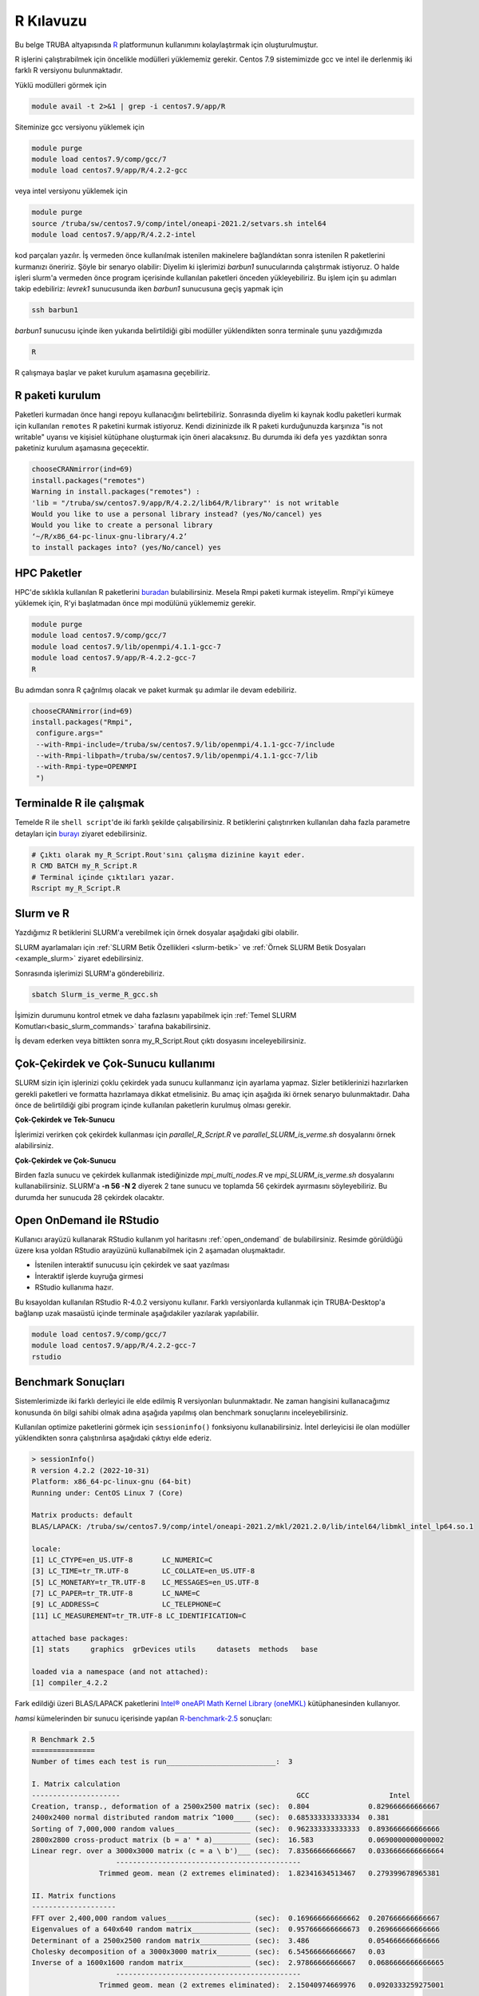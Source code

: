 .. _R-kilavuzu:

===============
R Kılavuzu
===============

Bu belge TRUBA altyapısında `R <https://www.r-project.org/>`_ platformunun kullanımını kolaylaştırmak için oluşturulmuştur.

R işlerini çalıştırabilmek için öncelikle modülleri yüklememiz gerekir.
Centos 7.9 sistemimizde gcc ve intel ile derlenmiş iki farklı R versiyonu bulunmaktadır.

Yüklü modülleri görmek için 

.. code-block:: bash

    module avail -t 2>&1 | grep -i centos7.9/app/R

Siteminize gcc versiyonu yüklemek için 

.. code-block:: bash

    module purge
    module load centos7.9/comp/gcc/7
    module load centos7.9/app/R/4.2.2-gcc
	
veya intel versiyonu yüklemek için 

.. code-block:: bash
    
    module purge
    source /truba/sw/centos7.9/comp/intel/oneapi-2021.2/setvars.sh intel64
    module load centos7.9/app/R/4.2.2-intel	

kod parçaları yazılır.
İş vermeden önce kullanılmak istenilen makinelere bağlandıktan sonra istenilen 
R paketlerini kurmanızı öneririz. Şöyle bir senaryo olabilir:
Diyelim ki işlerimizi *barbun1* sunucularında çalıştırmak istiyoruz.
O halde işleri slurm'a vermeden önce program içerisinde kullanılan paketleri 
önceden yükleyebiliriz. Bu işlem için şu adımları takip edebiliriz:
*levrek1* sunucusunda iken *barbun1* sunucusuna geçiş yapmak için 

.. code-block:: bash

    ssh barbun1 

*barbun1* sunucusu içinde iken yukarıda belirtildiği gibi modüller yüklendikten sonra terminale şunu yazdığımızda 

.. code-block:: r

    R

R çalışmaya başlar ve paket kurulum aşamasına geçebiliriz.

R paketi kurulum
-------

Paketleri kurmadan önce hangi repoyu kullanacığını belirtebiliriz. 
Sonrasında diyelim ki kaynak kodlu paketleri kurmak için kullanılan ``remotes``
R paketini kurmak istiyoruz. Kendi dizininizde ilk R paketi kurduğunuzda karşınıza 
"is not writable" uyarısı ve kişisiel kütüphane oluşturmak için öneri alacaksınız.
Bu durumda iki defa ``yes`` yazdıktan sonra paketiniz kurulum aşamasına geçecektir. 

.. code-block:: r
    
    chooseCRANmirror(ind=69)
    install.packages("remotes")
    Warning in install.packages("remotes") :
    'lib = "/truba/sw/centos7.9/app/R/4.2.2/lib64/R/library"' is not writable
    Would you like to use a personal library instead? (yes/No/cancel) yes
    Would you like to create a personal library
    ‘~/R/x86_64-pc-linux-gnu-library/4.2’
    to install packages into? (yes/No/cancel) yes

HPC Paketler
------------------

HPC'de sıklıkla kullanılan R paketlerini 
`buradan <https://cran.r-project.org/web/views/HighPerformanceComputing.html>`_ bulabilirsiniz.
Mesela Rmpi paketi kurmak isteyelim.
Rmpi'yi kümeye yüklemek için, R'yi başlatmadan önce mpi modülünü yüklememiz gerekir.

.. code-block:: bash

    module purge
    module load centos7.9/comp/gcc/7
    module load centos7.9/lib/openmpi/4.1.1-gcc-7
    module load centos7.9/app/R-4.2.2-gcc-7
    R

Bu adımdan sonra R çağrılmış olacak ve paket kurmak şu adımlar ile devam edebiliriz.

.. code-block:: r
    
     chooseCRANmirror(ind=69)
     install.packages("Rmpi",
      configure.args="
      --with-Rmpi-include=/truba/sw/centos7.9/lib/openmpi/4.1.1-gcc-7/include
      --with-Rmpi-libpath=/truba/sw/centos7.9/lib/openmpi/4.1.1-gcc-7/lib 
      --with-Rmpi-type=OPENMPI
      ")   

Terminalde R ile çalışmak
------------------------
Temelde R ile ``shell script``'de iki farklı şekilde çalışabilirsiniz. R betiklerini çalıştırırken kullanılan 
daha fazla parametre detayları için
`burayı <https://cran.r-project.org/doc/manuals/R-intro.html#Invoking-R-from-the-command-line>`_ ziyaret edebilirsiniz.

.. code-block:: bash

    # Çıktı olarak my_R_Script.Rout'sını çalışma dizinine kayıt eder.
    R CMD BATCH my_R_Script.R
    # Terminal içinde çıktıları yazar.
    Rscript my_R_Script.R

Slurm ve R
------------------

Yazdığımız R betiklerini SLURM'a verebilmek için örnek dosyalar aşağıdaki
gibi olabilir.

.. code-block:: r
    :caption: my_R_Script.R

    library(parallel)
    no_Cores <- detectCores()

    svd_func <- function(x){
    set.seed(x)
    A = matrix(runif(1e6), nrow = 1000)
    svd(A)
    }

    system.time(
    lapply(1:28, svd_func)
    )

    system.time(
    mclapply(1:28, svd_func, mc.cores = no_Cores)
    )

SLURM ayarlamaları için :ref:`SLURM Betik Özellikleri <slurm-betik>` ve :ref:`Örnek SLURM Betik Dosyaları <example_slurm>` ziyaret edebilirsiniz.

.. code-block:: slurm
    :caption: Slurm_is_verme_R_gcc.sh
    
    #!/bin/bash

    #SBATCH -p hamsi                                # kuyruk adi, isinizin calisma suresine gore guncelleyiniz.
    #SBATCH -A iguzel 			            # kendi kullanici adiniz ile degistiriniz.
    #SBATCH -J R_deneme 		            # isin adi.
    #SBATCH -n 28 				    # is icin toplamda kullanilacak cekirdek adeti.
    #SBATCH -N 1				    # is icin kullanilacak sunucu sayisi.
    #SBATCH --time=01:00:00			    # isinizin suresi.
    #SBATCH --workdir=/truba_scratch/iguzel/test    # isinizi calistiracaginiz dizin, kendi kullanici kodunuz ile guncellemeniz gerekmektedir.
    #SBATCH --mail-type=ALL			    # isin asamalarinda bilgilendirmek icin e-posta tanimi.
    #SBATCH --mail-user=grid-teknik@ulakbim.gov.tr  # kendi eposta adresiniz ile guncelleyiniz.

    module purge
    # gcc ile derlenmiş R kullanmak için derleyici ile birlikte yüklüyoruz.
    module load centos7.9/comp/gcc/7
    module load centos7.9/app/R/4.2.2-gcc-7

    echo "SLURM_NODELIST $SLURM_NODELIST"

    # R calisma komutunuzu inputlariniz ile birlikte veriniz.
    R CMD BATCH my_R_Script.R

Sonrasında işlerimizi SLURM'a gönderebiliriz.

.. code-block:: bash

    sbatch Slurm_is_verme_R_gcc.sh

İşimizin durumunu kontrol etmek ve daha fazlasını yapabilmek için :ref:`Temel SLURM Komutları<basic_slurm_commands>` tarafına bakabilirsiniz.

İş devam ederken veya bittikten sonra my_R_Script.Rout çıktı dosyasını inceleyebilirsiniz.

.. code-block:: bash
    :caption: my_R_Script.Rout

    > system.time(
    + lapply(1:28, svd_func)
    + )
    user  system elapsed 
    130.885   0.347 131.734 
    
    > system.time(
    + mclapply(1:28, svd_func, mc.cores = no_Cores)
    + )
    user  system elapsed 
    57.601   0.964   5.444 
     
    > proc.time()
    user  system elapsed 
    188.951   1.587 139.614 

Çok-Çekirdek ve Çok-Sunucu kullanımı
-------------------
SLURM sizin için işlerinizi çoklu çekirdek yada sunucu kullanmanız için ayarlama yapmaz.
Sizler betiklerinizi hazırlarken gerekli paketleri ve formatta hazırlamaya dikkat etmelisiniz.
Bu amaç için aşağıda iki örnek senaryo bulunmaktadır. Daha önce de belirtildiği gibi
program içinde kullanılan paketlerin kurulmuş olması gerekir.


**Çok-Çekirdek ve Tek-Sunucu**

İşlerimizi verirken çok çekirdek kullanması için `parallel_R_Script.R`  ve `parallel_SLURM_is_verme.sh`
dosyalarını örnek alabilirsiniz. 

.. code-block:: r
    :caption: parallel_R_Script.R

    library(foreach)
    library(parallel)

    no_Cores <- detectCores()

    svd_func <- function(x){
    set.seed(x)
    A = matrix(runif(1e6), nrow = 1000)
    svd(A)
    }

    system.time(
    foreach(i=1:28) %dopar% { svd_func(i) }
    )

.. code-block:: slurm
    :caption: parallel_SLURM_is_verme.sh

    #SBATCH -p hamsi                                # kuyruk adi, isinizin calisma suresine gore guncelleyiniz.
    #SBATCH -A iguzel                               # kendi kullanici adiniz ile degistiriniz.
    #SBATCH -J R_deneme                             # isin adi.
    #SBATCH -n 56                                   # is icin toplamda kullanilacak cekirdek adeti.
    #SBATCH -N 1                                    # is icin kullanilacak sunucu sayisi.
    #SBATCH --time=0-00:15:00                       # isinizin suresi.
    #SBATCH --workdir=/truba_scratch/iguzel/test    # isinizi calistiracaginiz dizin, kendi kullanici kodunuz ile guncellemeniz gerekmektedir.
    #SBATCH --mail-type=ALL                         # isin asamalarinda bilgilendirmek icin e-posta tanimi.
    #SBATCH --mail-user=grid-teknik@ulakbim.gov.tr  # kendi eposta adresiniz ile guncelleyiniz.

    module purge
    # gcc ile derlenmiş R kullanmak için derleyici ile birlikte yüklüyoruz.
    module load centos7.9/comp/gcc/7
    module load centos7.9/app/R/4.2.2-gcc-7

    echo "SLURM_NODELIST $SLURM_NODELIST"

    # R calisma komutunuzu inputlariniz ile birlikte veriniz.
    R CMD BATCH parallel_R_Script.R	

**Çok-Çekirdek ve Çok-Sunucu**

Birden fazla sunucu ve çekirdek kullanmak istediğinizde 
`mpi_multi_nodes.R` ve `mpi_SLURM_is_verme.sh` dosyalarını kullanabilirsiniz.
SLURM'a **-n 56 -N 2** diyerek 2 tane sunucu ve toplamda 56 çekirdek ayırmasını söyleyebiliriz.
Bu durumda her sunucuda 28 çekirdek olacaktır.

.. code-block:: r
    :caption: mpi_multi_nodes.R

    library(foreach)
    library(Rmpi)
    library(doMPI)
    
    cl <- startMPIcluster(verbose=TRUE)  
    registerDoMPI(cl)

    svd_func <- function(x){
    set.seed(x)
    A = matrix(runif(1e6), nrow = 1000)
    svd(A)
    }
  
    system.time(
        foreach(i = 1:160) %dopar% {
            svd_func(i)
    }
    )
    
    closeCluster(cl)
    mpi.quit()

.. code-block:: slurm
    :caption: mpi_SLURM_is_verme.sh

    #!/bin/bash

    #SBATCH -p hamsi                                # kuyruk adi, isinizin calisma suresine gore guncelleyiniz.
    #SBATCH -A iguzel                               # kendi kullanici adiniz ile degistiriniz.
    #SBATCH -J R_deneme                             # isin adi.
    #SBATCH -n 56                                   # is icin toplamda kullanilacak cekirdek adeti.
    #SBATCH -N 2                                    # is icin kullanilacak sunucu sayisi.
    #SBATCH --time=00:30:00                         # isinizin suresi.
    #SBATCH --workdir=/truba_scratch/iguzel/test    # isinizi calistiracaginiz dizin, kendi kullanici kodunuz ile guncellemeniz gerekmektedir.
    #SBATCH --mail-type=ALL                         # isin asamalarinda bilgilendirmek icin e-posta tanimi.
    #SBATCH --mail-user=grid-teknik@ulakbim.gov.tr  # kendi eposta adresiniz ile guncelleyiniz.

    module purge
    # gcc ile derlenmiş R kullanmak için derleyici ile birlikte yüklüyoruz.
    module load centos7.9/comp/gcc/7
    module load centos7.9/lib/openmpi/4.1.1-gcc-7
    module load centos7.9/app/R/4.2.2-gcc-7


    echo "SLURM_NODELIST $SLURM_NODELIST"

    # R calisma komutunuzu inputlariniz ile birlikte veriniz.
    mpirun R CMD BATCH mpi_multi_nodes.R

Open OnDemand ile RStudio
------------------

Kullanıcı arayüzü kullanarak RStudio kullanım yol haritasını :ref:`open_ondemand`
de bulabilirsiniz.
Resimde görüldüğü üzere kısa yoldan RStudio arayüzünü kullanabilmek için 2 aşamadan oluşmaktadır.

- İstenilen interaktif sunucusu için çekirdek ve saat yazılması
- İnteraktif işlerde kuyruğa girmesi
- RStudio kullanıma hazır.

.. image:: /assets/RStudio-howto/images/OpenOnDemandRstudio.png


Bu kısayoldan kullanılan RStudio R-4.0.2 versiyonu kullanır. 
Farklı versiyonlarda kullanmak için TRUBA-Desktop'a bağlanıp
uzak masaüstü içinde terminale aşağıdakiler yazılarak 
yapılabiliir. 

.. code-block:: bash 

    module load centos7.9/comp/gcc/7
    module load centos7.9/app/R/4.2.2-gcc-7
    rstudio

Benchmark Sonuçları
-------------------

Sistemlerimizde iki farklı derleyici ile elde edilmiş R versiyonları bulunmaktadır. 
Ne zaman hangisini kullanacağımız konusunda ön bilgi sahibi olmak 
adına aşağıda yapılmış olan benchmark sonuçlarını inceleyebilirsiniz.

Kullanılan optimize paketlerini görmek için ``sessioninfo()`` fonksiyonu kullanabilirsiniz.
İntel derleyicisi ile olan modüller yüklendikten sonra çalıştırılırsa aşağıdaki çıktıyı elde ederiz.

.. code-block:: r

    > sessionInfo()
    R version 4.2.2 (2022-10-31)
    Platform: x86_64-pc-linux-gnu (64-bit)
    Running under: CentOS Linux 7 (Core)

    Matrix products: default
    BLAS/LAPACK: /truba/sw/centos7.9/comp/intel/oneapi-2021.2/mkl/2021.2.0/lib/intel64/libmkl_intel_lp64.so.1

    locale:
    [1] LC_CTYPE=en_US.UTF-8       LC_NUMERIC=C              
    [3] LC_TIME=tr_TR.UTF-8        LC_COLLATE=en_US.UTF-8    
    [5] LC_MONETARY=tr_TR.UTF-8    LC_MESSAGES=en_US.UTF-8   
    [7] LC_PAPER=tr_TR.UTF-8       LC_NAME=C                 
    [9] LC_ADDRESS=C               LC_TELEPHONE=C            
    [11] LC_MEASUREMENT=tr_TR.UTF-8 LC_IDENTIFICATION=C       

    attached base packages:
    [1] stats     graphics  grDevices utils     datasets  methods   base     

    loaded via a namespace (and not attached):
    [1] compiler_4.2.2


Fark edildiği üzeri BLAS/LAPACK paketlerini `Intel® oneAPI Math Kernel Library (oneMKL) <https://www.intel.com/content/www/us/en/developer/articles/technical/using-onemkl-with-r.html>`_ 
kütüphanesinden kullanıyor.

`hamsi` kümelerinden bir sunucu içerisinde yapılan `R-benchmark-2.5 <https://mac.r-project.org/benchmarks/>`_ sonuçları:

.. code-block:: text

    R Benchmark 2.5
    ===============
    Number of times each test is run__________________________:  3

    I. Matrix calculation
    ---------------------                                          GCC                   Intel
    Creation, transp., deformation of a 2500x2500 matrix (sec):  0.804              0.829666666666667
    2400x2400 normal distributed random matrix ^1000____ (sec):  0.685333333333334  0.381 
    Sorting of 7,000,000 random values__________________ (sec):  0.962333333333333  0.893666666666666 
    2800x2800 cross-product matrix (b = a' * a)_________ (sec):  16.583             0.0690000000000002 
    Linear regr. over a 3000x3000 matrix (c = a \ b')___ (sec):  7.83566666666667   0.0336666666666664
                        --------------------------------------------
                    Trimmed geom. mean (2 extremes eliminated):  1.82341634513467   0.279399678965381 

    II. Matrix functions
    --------------------
    FFT over 2,400,000 random values____________________ (sec):  0.169666666666662  0.207666666666667
    Eigenvalues of a 640x640 random matrix______________ (sec):  0.957666666666673  0.269666666666666
    Determinant of a 2500x2500 random matrix____________ (sec):  3.486              0.054666666666666
    Cholesky decomposition of a 3000x3000 matrix________ (sec):  6.54566666666667   0.03
    Inverse of a 1600x1600 random matrix________________ (sec):  2.97866666666667   0.0686666666666665
                        --------------------------------------------
                    Trimmed geom. mean (2 extremes eliminated):  2.15040974669976   0.0920333259275001 

    III. Programmation
    ------------------
    3,500,000 Fibonacci numbers calculation (vector calc)(sec):  0.658333333333322  0.302333333333333
    Creation of a 3000x3000 Hilbert matrix (matrix calc) (sec):  0.202999999999993  0.358000000000001 
    Grand common divisors of 400,000 pairs (recursion)__ (sec):  0.284666666666662  0.337333333333335 
    Creation of a 500x500 Toeplitz matrix (loops)_______ (sec):  0.047333333333332  0.0626666666666651
    Escoufier's method on a 45x45 matrix (mixed)________ (sec):  0.371000000000009  0.308000000000007 
                        --------------------------------------------
                    Trimmed geom. mean (2 extremes eliminated):  0.277802097935828  0.315523711731498


    Total time for all 15 tests_________________________ (sec):  42.5723333333333   4.20600000000001
    Overall mean (sum of I, II and III trimmed means/3)_ (sec):  1.02891822888886   0.200940590409758
                        --- End of test ---

İşlerin Takibi
--------------
Çalışmakta olan işlerinizin işlemci  yükünü ve bellek kullanımını 
http://grafana.yonetim:3000  veya http://172.16.0.114:3000 adreslerinden 15 güne kadar takip edebilirsiniz.
Bu bağlantıya sadece openvpn baglantısı (:ref:`openvpn ile erişim<open-vpn>`) üzerinden erişilebilmektedir.

Ek Notlar
-----------
- Farklı R versiyonları için :ref:`R_Source_code` tarafını ziyaret edebilirsiniz.

- Örnek betik dosyasına ``/truba/sw/scripts/R`` dizininden erişim sağlayabilirsiniz.


Dökümanla ilgili eksik ya da hata bulmanız durumunda bizlere grid-teknik@ulakbim.gov.tr adresinden erişebilirsiniz. Eklenmesini istediğiniz bilgiler için de bizlere aynı adresten ulaşabilirsiniz. 

